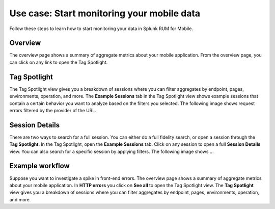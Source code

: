 .. _use-cases-mobile:

***********************************************
Use case: Start monitoring your mobile data 
***********************************************

Follow these steps to learn how to start monitoring your data in Splunk RUM for Mobile. 

==========
Overview
==========

The overview page shows a summary of aggregate metrics about your mobile application. From the overview page, you can click on any link to open the Tag Spotlight. 

.. image:: /_images/rum/mobile-overview-docs.png
    :width: 99%
    :alt: <This image shows the overview page for Splunk RUM for Mobile.>

====================
Tag Spotlight
====================

The Tag Spotlight view gives you a breakdown of sessions where you can filter aggregates by endpoint, pages, environments, operation, and more. The :strong:`Example Sessions` tab in the Tag Spotlight view shows example sessions that contain a certain behavior you want to analyze based on the filters you selected. The following image shows request errors filtered by the provider of the URL. 


.. image:: /_images/rum/tag-spotlight-rum-mobile.png
    :width: 99%
    :alt: <This image shows the tag spotlight view for Splunk RUM for Mobile.>


====================
Session Details
====================

There are two ways to search for a full session. You can either do a full fidelity search, or open a session through the :strong:`Tag Spotlight`. In the Tag Spotlight, open the :strong:`Example Sessions` tab. Click on any session to open a full :strong:`Session Details` view. You can also search for a specific session by applying filters. The following image shows ...  


.. image:: /_images/rum/mobile-rum-session-details.png
    :width: 99%
    :alt: <This image shows the Session Details page for Splunk RUM for Mobile.>

====================
Example workflow 
====================

Suppose you want to investigate a spike in front-end errors. The overview page shows a summary of  aggregate metrics about your mobile application. In :strong:`HTTP errors` you click on :strong:`See all` to open the Tag Spotlight view. The :strong:`Tag Spotlight` view gives you a breakdown of sessions where you can filter aggregates by endpoint, pages, environments, operation, and more.